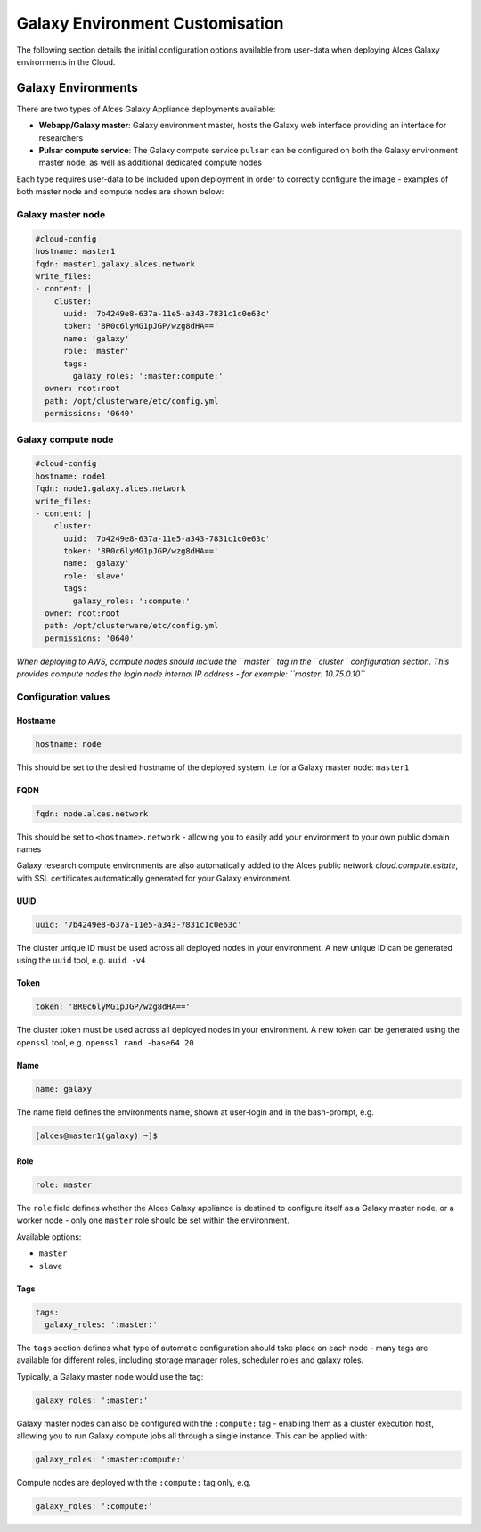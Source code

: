 Galaxy Environment Customisation
################################

The following section details the initial configuration options available from user-data when deploying Alces Galaxy environments in the Cloud.

Galaxy Environments
==================
There are two types of Alces Galaxy Appliance deployments available:

* **Webapp/Galaxy master**: Galaxy environment master, hosts the Galaxy web interface providing an interface for researchers
* **Pulsar compute service**: The Galaxy compute service ``pulsar`` can be configured on both the Galaxy environment master node, as well as additional dedicated compute nodes

Each type requires user-data to be included upon deployment in order to correctly configure the image - examples of both master node and compute nodes are shown below: 

Galaxy master node
------------------
.. code-block:: yaml

    #cloud-config
    hostname: master1
    fqdn: master1.galaxy.alces.network
    write_files:
    - content: |
        cluster:
          uuid: '7b4249e8-637a-11e5-a343-7831c1c0e63c'
          token: '8R0c6lyMG1pJGP/wzg8dHA=='
          name: 'galaxy'
          role: 'master'
          tags:
            galaxy_roles: ':master:compute:'
      owner: root:root
      path: /opt/clusterware/etc/config.yml
      permissions: '0640'

Galaxy compute node
-------------------
.. code-block:: yaml

    #cloud-config
    hostname: node1
    fqdn: node1.galaxy.alces.network
    write_files:
    - content: |
        cluster:
          uuid: '7b4249e8-637a-11e5-a343-7831c1c0e63c'
          token: '8R0c6lyMG1pJGP/wzg8dHA=='
          name: 'galaxy'
          role: 'slave'
          tags:
            galaxy_roles: ':compute:'
      owner: root:root
      path: /opt/clusterware/etc/config.yml
      permissions: '0640'

*When deploying to AWS, compute nodes should include the ``master`` tag in the ``cluster`` configuration section. This provides compute nodes the login node internal IP address - for example: ``master: 10.75.0.10``*

Configuration values
-------------------

Hostname
^^^^^^^^

.. code-block:: yaml

    hostname: node

This should be set to the desired hostname of the deployed system, i.e for a Galaxy master node: ``master1`` 

FQDN
^^^^

.. code-block:: yaml

    fqdn: node.alces.network

This should be set to ``<hostname>.network`` - allowing you to easily add your environment to your own public domain names

Galaxy research compute environments are also automatically added to the Alces public network `cloud.compute.estate`, with SSL certificates automatically generated for your Galaxy environment.

UUID
^^^^

.. code-block:: yaml

    uuid: '7b4249e8-637a-11e5-a343-7831c1c0e63c'

The cluster unique ID must be used across all deployed nodes in your environment. A new unique ID can be generated using the ``uuid`` tool, e.g. ``uuid -v4``

Token
^^^^^

.. code-block:: yaml

    token: '8R0c6lyMG1pJGP/wzg8dHA=='

The cluster token must be used across all deployed nodes in your environment. A new token can be generated using the ``openssl`` tool, e.g. ``openssl rand -base64 20``

Name
^^^^

.. code-block:: yaml

    name: galaxy

The name field defines the environments name, shown at user-login and in the bash-prompt, e.g. 

.. code-block:: bash

    [alces@master1(galaxy) ~]$

Role
^^^^

.. code-block:: yaml

    role: master

The ``role`` field defines whether the Alces Galaxy appliance is destined to configure itself as a Galaxy master node, or a worker node - only one ``master`` role should be set within the environment. 

Available options: 

* ``master``
* ``slave``

Tags
^^^^

.. code-block:: yaml

    tags:
      galaxy_roles: ':master:'

The ``tags`` section defines what type of automatic configuration should take place on each node - many tags are available for different roles, including storage manager roles, scheduler roles and galaxy roles. 

Typically, a Galaxy master node would use the tag: 

.. code-block:: yaml

    galaxy_roles: ':master:'

Galaxy master nodes can also be configured with the ``:compute:`` tag - enabling them as a cluster execution host, allowing you to run Galaxy compute jobs all through a single instance. This can be applied with: 

.. code-block:: yaml

    galaxy_roles: ':master:compute:'

Compute nodes are deployed with the ``:compute:`` tag only, e.g.

.. code-block:: yaml

    galaxy_roles: ':compute:'


